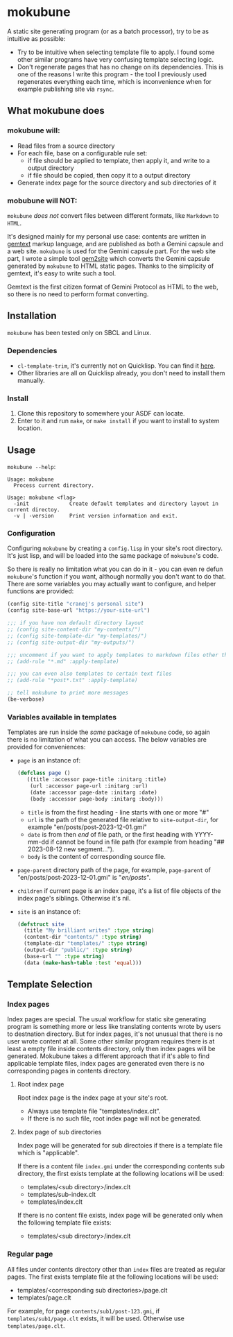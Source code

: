 * mokubune

A static site generating program (or as a batch processor), try to be as intuitive as possible:
+ Try to be intuitive when selecting template file to apply. I found some other similar programs have very confusing template selecting logic.
+ Don't regenerate pages that has no change on its dependencies. This is one of the reasons I write this program - the tool I previously used regenerates everything each time, which is inconvenience when for example publishing site via =rsync=.
  
** What mokubune does
*** mokubune will:
+ Read files from a source directory
+ For each file, base on a configurable rule set:
  - if file should be applied to template, then apply it, and write to a output directory
  - if file should be copied, then copy it to a output directory
+ Generate index page for the source directory and sub directories of it
  
*** mobubune will NOT:
=mokubune= /does not/ convert files between different formats, like =Markdown= to =HTML=.

It's designed mainly for my personal use case: contents are written in [[https://geminiprotocol.net/docs/gemtext.gmi][gemtext]] markup language, and are published as both a Gemini capsule and a web site.
=mokubune= is used for the Gemini capsule part. For the web site part, I wrote a simple tool [[https://github.com/cranej/gem2site][gem2site]] which converts the Gemini capsule generated by =mokubune= to HTML static pages.
Thanks to the simplicity of gemtext, it's easy to write such a tool.

Gemtext is the first citizen format of Gemini Protocol as HTML to the web, so there is no need to perform format converting.

** Installation
=mokubune= has been tested only on SBCL and Linux.
*** Dependencies
+ =cl-template-trim=, it's currently not on Quicklisp. You can find it [[https://codeberg.org/cranej/cl-template-trim][here]].
+ Other libraries are all on Quicklisp already, you don't need to install them manually.
*** Install
1. Clone this repository to somewhere your ASDF can locate.
2. Enter to it and run =make=, or =make install= if you want to install to system location.

** Usage
=mokubune --help=:
#+begin_src shell
Usage: mokubune
  Process current directory.

Usage: mokubune <flag>
  -init             Create default templates and directory layout in current directoy.
  -v | -version     Print version information and exit.
#+end_src

*** Configuration
Configuring =mokubune= by creating a =config.lisp= in your site's root directory. It's just lisp, and will be loaded into the same package of =mokubune='s code.

So there is really no limitation what you can do in it - you can even re defun =mokubune='s function if you want, although normally you don't want to do that. There are some
variables you may actually want to configure, and helper functions are provided:
#+begin_src lisp
  (config site-title "cranej's personal site")
  (config site-base-url "https://your-site-url")

  ;;; if you have non default directory layout
  ;; (config site-content-dir "my-contents/")
  ;; (config site-template-dir "my-templates/")
  ;; (config site-output-dir "my-outputs/")
  
  ;;; uncomment if you want to apply templates to markdown files other than copying
  ;; (add-rule "*.md" :apply-template)

  ;;; you can even also templates to certain text files
  ;; (add-rule "*post*.txt" :apply-template)

  ;; tell mokubune to print more messages
  (be-verbose)
#+end_src

*** Variables available in templates
Templates are run inside the /same/ package of =mokubune= code, so again there is no limitation of what you can access. The below variables are provided for conveniences: 
+ =page= is an instance of:
  #+begin_src lisp
    (defclass page ()
       ((title :accessor page-title :initarg :title)
        (url :accessor page-url :initarg :url)
        (date :accessor page-date :initarg :date)
        (body :accessor page-body :initarg :body)))
  #+end_src

  - =title= is from the first heading - line starts with one or more "#"
  - =url= is the path of the generated file relative to =site-output-dir=, for example "en/posts/post-2023-12-01.gmi"
  - =date= is from then /end/ of file path, or the first heading with YYYY-mm-dd if cannot be found in file path (for example from heading "## 2023-08-12 new segment...").
  - =body= is the content of corresponding source file.
+ =page-parent= directory path of the page, for example, =page-parent= of "en/posts/post-2023-12-01.gmi" is "/en/posts/".
+ =children= if current page is an index page, it's a list of file objects of the index page's siblings. Otherwise it's nil. 
+ =site= is an instance of:
  #+begin_src lisp
    (defstruct site
      (title "My brilliant writes" :type string)
      (content-dir "contents/" :type string)
      (template-dir "templates/" :type string)
      (output-dir "public/" :type string)
      (base-url "" :type string)
      (data (make-hash-table :test 'equal)))
  #+end_src
  
** Template Selection
*** Index pages
Index pages are special. The usual workflow for static site generating program is something more or less like translating contents wrote by users to destnation directory.
But for index pages, it's not unusual that there is no user wrote content at all. Some other similar program requires there is at least a empty file inside contents directory, only then index pages will be generated.
Mokubune takes a different approach that if it's able to find applicable template files, index pages are generated even there is no corresponding pages in contents directory.

**** Root index page
Root index page is the index page at your site's root.
+ Always use template file "templates/index.clt".
+ If there is no such file, root index page will not be generated.
  
**** Index page of sub directories
Index page will be generated for sub directoies if there is a template file which is "applicable". 

If there is a content file =index.gmi= under the corresponding contents sub directory, the first exists template at the following locations will be used:
+ templates/<sub directory>/index.clt
+ templates/sub-index.clt
+ templates/index.clt

If there is no content file exists, index page will be generated only when the following template file exists:
+ templates/<sub directory>/index.clt
  
*** Regular page
All files under contents directory other than =index= files are treated as regular pages. The first exists template file at the following locations will be used:
+ templates/<corresponding sub directories>/page.clt
+ templates/page.clt

For example, for page =contents/sub1/post-123.gmi=, if =templates/sub1/page.clt= exists, it will be used. Otherwise use =templates/page.clt=.

